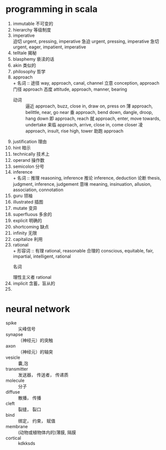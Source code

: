 * programming in scala
1. immutable 不可变的
2. hierarchy 
   等级制度
3. imperative \\
   	迫切
    urgent, pressing, imperative 
    急迫
    urgent, pressing, imperative 
    急切
    urgent, eager, impatient, imperative
4. telltale 
   揭秘
5. blasphemy 
   亵渎的话
6. akin 
   类似的
7. philosophy 
   哲学
8. approach \\
   + 名词 ::
    途径
    way, approach, canal, channel
    立意
    conception, approach
    门径
    approach
    态度
    attitude, approach, manner, bearing
   + 动词 ::
    逼近
    approach, buzz, close in, draw on, press on
    薄
    approach, belittle, near, go near
    垂
    approach, bend down, dangle, droop, hang down
    即
    approach, reach
    就
    approach, enter, move towards, undertake
    来临
    approach, arrive, close in, come closer
    凌
    approach, insult, rise high, tower
    助跑
    approach
9. justification 理由
10. hint 暗示
11. technically 技术上
12. operand 操作数
13. semicolon 分号
14. inference \\
    + 名词 ::
    推理
    reasoning, inference
    推论
    inference, deduction
    论断
    thesis, judgment, inference, judgement
    意味
    meaning, insinuation, allusion, association, connotation   
15. guru 领袖
16. illustrated 插图
17. mutate 变异
18. superfluous 多余的
19. explicit 明确的
20. shortcoming 缺点
21. infinity 无限
22. capitalize 利用
23. rational \\
    + 形容词 ::
    有理
    rational, reasonable
    合理的
    conscious, equitable, fair, impartial, intelligent, rational
    + 名词 ::
    理性主义者
    rational
24. implicit 含蓄，盲从的
25.
* neural network
- spike :: 尖峰信号
- synapse :: （神经元）的突触
- axon :: （神经元）的轴突
- vesicle :: 囊,泡
- transmitter :: 发送器， 传送者， 传递质
- molecule :: 分子
- diffuse :: 散播， 传播
- cleft :: 裂缝， 裂口
- bind :: 绑定， 约束， 赋值
- membrane :: (动物或植物体内的)薄膜, 隔膜
- cortical :: kdkksds

